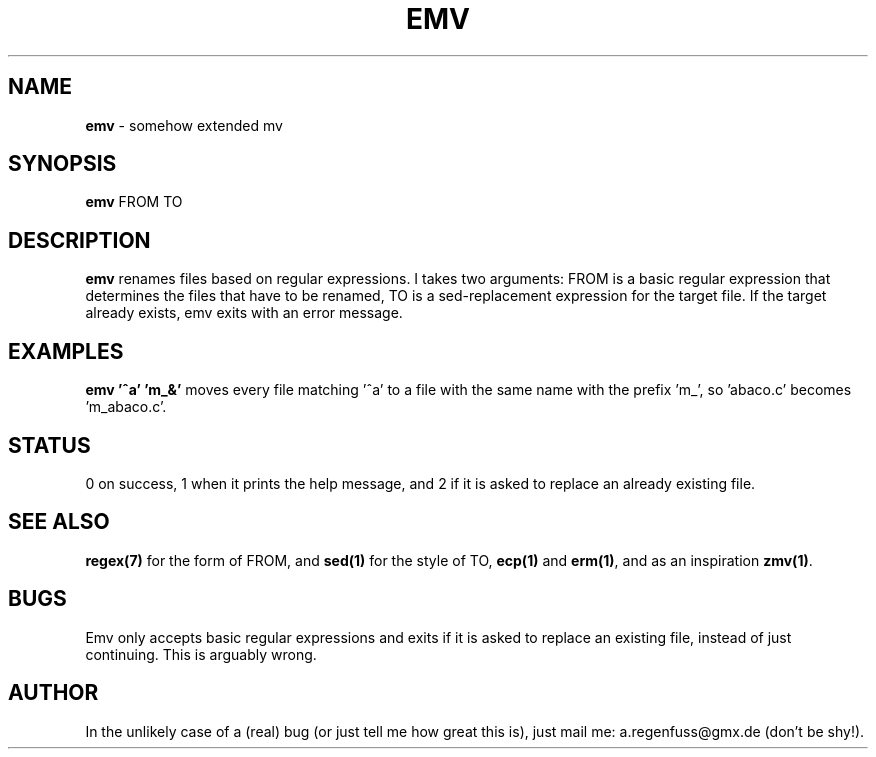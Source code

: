 .TH EMV 1
.SH NAME
\fBemv\fR \- somehow extended mv

.SH SYNOPSIS
\fBemv\fR FROM TO

.SH DESCRIPTION
\fBemv\fR renames files based on regular expressions.
I takes two arguments: FROM is a basic regular expression that determines the files that have to be renamed, TO is a sed-replacement expression for the target file. If the target already exists, emv exits with an error message.

.SH EXAMPLES
\fBemv '^a' 'm_&'\fR moves every file matching '^a' to a file with the same name with the prefix 'm_', so 'abaco.c' becomes 'm_abaco.c'.

.SH STATUS
0 on success, 1 when it prints the help message, and 2 if it is asked to replace an already existing file.

.SH "SEE ALSO"
\fBregex(7)\fR for the form of FROM, and \fBsed(1)\fR for the style of TO, \fBecp(1)\fR and \fBerm(1)\fR, and as an inspiration \fBzmv(1)\fR.
.SH BUGS
Emv only accepts basic regular expressions and exits if it is asked to replace an existing file, instead of just continuing. This is arguably wrong.

.SH AUTHOR
In the unlikely case of a (real) bug (or just tell me how great this is), just mail me: a.regenfuss@gmx.de (don't be shy!).
